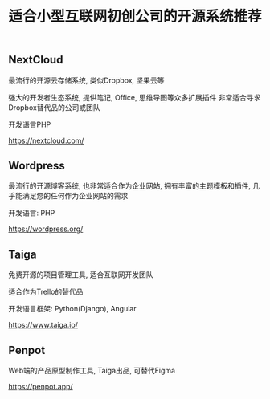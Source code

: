 #+TITLE: 适合小型互联网初创公司的开源系统推荐
#+DESCRIPTION: 适合小型初创公司使用的最佳开源系统
#+KEYWORDS: opensource, wordpress, trello, nextcloud, kanban
#+HTML_LINK_HOME: /blog

** NextCloud

最流行的开源云存储系统, 类似Dropbox, 坚果云等

强大的开发者生态系统, 提供笔记, Office, 思维导图等众多扩展插件
非常适合寻求Dropbox替代品的公司或团队

开发语言PHP

[[./img/nextcloud.png]]

[[https://nextcloud.com/]]

** Wordpress

最流行的开源博客系统, 也非常适合作为企业网站, 拥有丰富的主题模板和插件,
几乎能满足您的任何作为企业网站的需求

开发语言: PHP

[[./img/wordpress.png]]

[[https://wordpress.org/]]

** Taiga

免费开源的项目管理工具, 适合互联网开发团队

适合作为Trello的替代品

开发语言框架: Python(Django), Angular

[[./img/kanban.jpeg]]

[[https://www.taiga.io/]]


** Penpot

Web端的产品原型制作工具, Taiga出品, 可替代Figma

[[./img/penpot.png]]

[[https://penpot.app/]]
